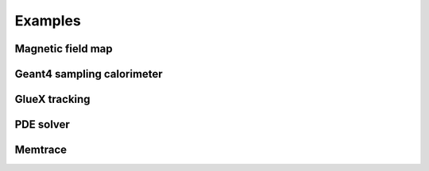 
Examples
========

Magnetic field map
------------------

Geant4 sampling calorimeter
---------------------------

GlueX tracking
--------------

PDE solver
----------

Memtrace
--------


